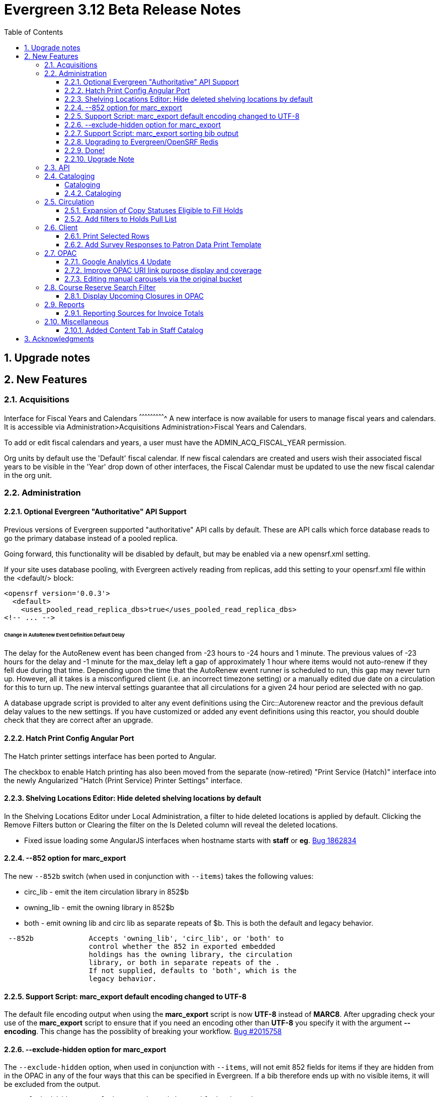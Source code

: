= Evergreen 3.12 Beta Release Notes =
:toc:
:numbered:
:toclevels: 3

== Upgrade notes ==

== New Features ==

:leveloffset: +2


= Acquisitions =


Interface for Fiscal Years and Calendars
^^^^^^^^^^^^^^^^^^^^^^^^^^^^
A new interface is now available for users to manage fiscal years and calendars. It is accessible via Administration>Acquisitions Administration>Fiscal Years and Calendars.

To add or edit fiscal calendars and years, a user must have the ADMIN_ACQ_FISCAL_YEAR permission.

Org units by default use the 'Default' fiscal calendar. If new fiscal calendars are created and users wish their associated fiscal years to be visible in the 'Year' drop down of other interfaces, the Fiscal Calendar must be updated to use the new fiscal calendar in the org unit.


= Administration =


== Optional Evergreen "Authoritative" API Support ==

Previous versions of Evergreen supported "authoritative" API calls by default.
These are API calls which force database reads to go the primary database
instead of a pooled replica.

Going forward, this functionality will be disabled by default, but may be
enabled via a new opensrf.xml setting.

If your site uses database pooling, with Evergreen actively reading from
replicas, add this setting to your opensrf.xml file within the <default/>
block:

[source,xml]
----
<opensrf version='0.0.3'>
  <default>
    <uses_pooled_read_replica_dbs>true</uses_pooled_read_replica_dbs>
<!-- ... -->
----




Change in AutoRenew Event Definition Default Delay
^^^^^^^^^^^^^^^^^^^^^^^^^^^^^^^^^^^^^^^^^^^^^^^^^^

The delay for the AutoRenew event has been changed from -23 hours to
-24 hours and 1 minute.  The previous values of -23 hours for the
delay and -1 minute for the max_delay left a gap of approximately 1
hour where items would not auto-renew if they fell due during that
time.  Depending upon the time that the AutoRenew event runner is
scheduled to run, this gap may never turn up.  However, all it takes
is a misconfigured client (i.e. an incorrect timezone setting) or a
manually edited due date on a circulation for this to turn up.  The
new interval settings guarantee that all circulations for a given 24
hour period are selected with no gap.

A database upgrade script is provided to alter any event definitions
using the Circ::Autorenew reactor and the previous default delay
values to the new settings.  If you have customized or added any event
definitions using this reactor, you should double check that they are
correct after an upgrade.


== Hatch Print Config Angular Port ==
The Hatch printer settings interface has been ported to Angular.

The checkbox to enable Hatch printing has also been moved from the 
separate (now-retired) "Print Service (Hatch)" interface into the newly 
Angularized "Hatch (Print Service) Printer Settings" interface.



== Shelving Locations Editor: Hide deleted shelving locations by default ==

In the Shelving Locations Editor under Local Administration, a filter to hide 
deleted locations is applied by default. Clicking the Remove Filters button or 
Clearing the filter on the Is Deleted column will reveal the deleted locations.


* Fixed issue loading some AngularJS interfaces when hostname starts with *staff* or *eg*. https://bugs.launchpad.net/evergreen/+bug/1862834[Bug 1862834]


== --852 option for marc_export ==

The new `--852b` switch (when used in conjunction with `--items`)
takes the following values:

 * circ_lib - emit the item circulation library in 852$b
 * owning_lib - emit the owning library in 852$b
 * both - emit owning lib and circ lib as separate repeats
   of $b. This is both the default and legacy behavior.

[source]
----
 --852b             Accepts 'owning_lib', 'circ_lib', or 'both' to
                    control whether the 852 in exported embedded
                    holdings has the owning library, the circulation
                    library, or both in separate repeats of the .
                    If not supplied, defaults to 'both', which is the
                    legacy behavior.
----


== Support Script: marc_export default encoding changed to UTF-8 ==

The default file encoding output when using the *marc_export* script is
now *UTF-8* instead of *MARC8*.  After upgrading check your use of the
*marc_export* script to ensure that if you need an encoding other than 
*UTF-8* you specify it with the argument *--encoding*.  This change has
the possiblity of breaking your workflow. 
https://bugs.launchpad.net/evergreen/+bug/2015758[Bug #2015758]


== --exclude-hidden option for marc_export ==

The `--exclude-hidden` option, when used in conjunction with
`--items`, will not emit 852 fields for items if they are hidden
from in the OPAC in any of the four ways that this can be
specified in Evergreen. If a bib therefore ends up with no
visible items, it will be excluded from the output.

[source]
----
 --exclude-hidden   Exclude records and items if the item is not
                    OPAC-visible per its org unit, status, shelving,
                    location, or flag on the item record. This option
                    is effective only if the --library and/or --items
                    flags are supplied. This option takes precedence;
                    for example, if the org unit specified by --library
                    is not OPAC-visible, its records will not be included
                    in the export.
----


== Support Script: marc_export sorting bib output ==

The *marc_export* script will now sort the bib record output
by the bib record ID so that the records in the export file
are in a consistant order. 
https://bugs.launchpad.net/evergreen/+bug/2029256[Bug #2029256]


== Upgrading to Evergreen/OpenSRF Redis ==

Some of these steps are part of a standard install, included here
for completeness.

=== NOTE ===

Most of these steps are done automatically when installing OpenSRF and 
Evergreen from scratch.  It may be easier for some (and less error 
prone) to install new servers than to upgrade existing ones.

=== Assumptions ===

* Evergreen/OpenSRF are installed in the default /openils directory.
* Assumes a single machine 'localhost' install.

=== Install ===

* From within the dowload / checkout directory
* ${OSNAME} might be, for example, 'ubuntu-jammy'

==== Install Prerequisites ====

[source,sh]
------------------------------------------------------------------------------
sudo make -f OpenSRF/src/extras/Makefile.install ${OSNAME}
sudo make -f Evergreen/Open-ILS/src/extras/Makefile.install ${OSNAME}
------------------------------------------------------------------------------

==== Install Opensrf & Evergreen ====

[source,sh]
------------------------------------------------------------------------------
cd OpenSRF
make clean all
sudo make install

# ----

cd ../Evergreen
make clean all
sudo make install
------------------------------------------------------------------------------

=== Configure ===

==== configure opensrf_core.xml ====

===== Create a local redis-accounts.txt file =====

Redis passwords are generated at install time and stored in 
'redis-accounts.txt.example'.  Make a local copy to retain our passwords.
The defaults will be locally generated, unique, and safe to use.

[source,sh]
------------------------------------------------------------------------------
cd /openils/conf
cp redis-accounts.txt.example redis-accounts.txt
------------------------------------------------------------------------------

===== Copy Redis passwords into opensrf_core.xml =====

Passwords are defined for 'opensrf', 'router', and 'gateway'.

Example redis-accounts.txt entry for the 'opensrf' account:

[source,sh]
------------------------------------------------------------------------------
ACL SETUSER opensrf reset
ACL SETUSER opensrf on >1f129912-b38a-4c42-910f-521e0651b7b9
ACL SETUSER opensrf -@all +lpop +blpop +rpush +del ~opensrf:router:* ~opensrf:service:* ~opensrf:client:*
------------------------------------------------------------------------------

The 'opensrf' account password for the example above is
'1f129912-b38a-4c42-910f-521e0651b7b9'.  Copy this value into opensrf_core.xml

[source,xml]
------------------------------------------------------------------------------
    <domain>private.localhost</domain>                                         
    <username>opensrf</username>                                               
    <passwd>1f129912-b38a-4c42-910f-521e0651b7b9</passwd> 
------------------------------------------------------------------------------

Repeat this process for the 'router' and 'gateway' accounts.  There will
be one password entry for 'gateway' and 2 password entries for 'router'.

===== Update Gateway Username =====

Going forward, the username for the <gateway/> section will be 'gateway'.

Example:

[source,xml]
------------------------------------------------------------------------------
  <gateway>
    ...
    <username>gateway</username>
    <passwd>a9080f2e-3504-4d38-9179-8e3d06c53bfd</passwd>
    <port>6379</port>
    <loglevel>3</loglevel>
    ...
  </gateway>
------------------------------------------------------------------------------

===== Update the Port =====

Update occurrences of port '5222' (i.e. your local ejabberd port) with
the default Redis port '6379'. There will be 4 occurrences by default.

Example:

[source,xml]
------------------------------------------------------------------------------
    <domain>private.localhost</domain>
    <username>opensrf</username>
    <passwd>1f129912-b38a-4c42-910f-521e0651b7b9</passwd>
    <port>6379</port>
------------------------------------------------------------------------------


==== Update /etc/hosts ====

To avoid requiring Redis listen on multiple IP addresses, change the
'public' and 'private' hosts in /etc/hosts to use the same IP.

[source,sh]
------------------------------------------------------------------------------
127.0.0.1 localhost public.localhost private.localhost
------------------------------------------------------------------------------

==== Configure Redis ====

Disable message persistence by modifying the Redis 'save' setting.

* Open `/etc/redis/redis.conf` and make the following                            
** Apply a save value of ""
** Disable existing definitions for the 'save' value.

[source, bash]                                                                 
---------------------------------------------------------------------------    
# Snapshotting can be completely disabled with a single empty string argument  
# as in following example:                                                     
#                                                                              
save ""                                                                        

# save 900 1
# save 300 10
# save 60 10000
---------------------------------------------------------------------------    
                                                                              
Restart the Redis server to make the changes take effect:                   
                                                                              
[source,sh]
---------------------------------------------------------------------------    
sudo systemctl restart redis-server                                                   
---------------------------------------------------------------------------    

==== Restart Everything ====

[source,sh]
---------------------------------------------------------------------------    
osrf_control -l --restart-all
sudo systemctl restart apache2 nginx websocketd-osrf
---------------------------------------------------------------------------    

== Done! ==




== Upgrade Note ==

=== Removal of OpenSRF Legacy JSON Gateway ===

The OpenSRF Legacy JSON Gateway is deprecated and will been removed from OpenSRF.  This
requires removing any references to it in the Apache configuration.

This means removing references to "OSRFGatewayLegacyJSON" in 
/etc/apache2/eg_vhost.conf.

Example patch:

[source,diff]
------------------------------------------------------------------------------
-# XXX Note, it's important to explicitly set the JSON encoding style 
-# (OSRFGatewayLegacyJSON), since the default encoding style will likely change 
-# with OpenSRF 1.0
-# ----------------------------------------------------------------------------------
-# OpenSRF JSON legacy gateway
-# ----------------------------------------------------------------------------------
-<Location /gateway>
-    SetHandler osrf_json_gateway_module
-    OSRFGatewayLegacyJSON "true"
-    Require all granted 
-</Location>
-# ----------------------------------------------------------------------------------
-# New-style OpenSRF JSON gateway
+# OpenSRF JSON gateway
 # ----------------------------------------------------------------------------------
 <Location /osrf-gateway-v1>
     SetHandler osrf_json_gateway_module
-    OSRFGatewayLegacyJSON "false"
     Require all granted
 </Location>
------------------------------------------------------------------------------



= API =


* The open-ils.actor.carousel.retrieve_by_org API now returns the carousel's default name in addition to the override name.
* The open-ils.actor.carousel.get_contents API now returns the item author as well as title.



= Cataloging =


==== Cataloging ====

.Create MARC Record Interface Enhancements


* Add a global keyboard shortcut for Create MARC Record of Ctrl+F3. https://bugs.launchpad.net/evergreen/+bug/2031040([Bug 2031040])

* Focus on the template selector on load, and set unique page title for interface. (https://bugs.launchpad.net/evergreen/+bug/2031043[Bug 2031043])

* Focus on item add checkbox and switch to call number input after activation. (https://bugs.launchpad.net/evergreen/+bug/2031114[Bug 2031114])

* Hide the help button when the flat text editor is enabled since it doesn't do anything in that mode. (https://bugs.launchpad.net/evergreen/+bug/2031123[Bug 2031123])

* Add keyboard shortcut (Ctrl+s) to save in the flat text editor. (https://bugs.launchpad.net/evergreen/+bug/2031162[Bug 2031162])

* Add shortcut key (Ctrl+E) to jump to the flat text editor textbox. (https://bugs.launchpad.net/evergreen/+bug/2031177[Bug 2031177])

== Cataloging ==

Staff can now set a default item alert type for new item
alerts.  To do this:

. Open the holdings editor
. Select the Preferences tab.  
. Under the "Item Attribute Settings" heading, use the
"Default Item Alert Type" dropdown to choose the type
that you use most frequently.
. The setting takes effect immediately, no need to save
it.



* Barcode transfered to new copy in volume editor in Angular interface for fast item add. https://bugs.launchpad.net/evergreen/+bug/1986706[Bug 1986706]



= Circulation =


== Expansion of Copy Statuses Eligible to Fill Holds ==

Copies with a status that has both the `holdable` and `is_available`
fields set to `true` are now elibible to fill holds.  This was
previously limited to copies with a "magical" status of 0 or 7.  The
change expands the copies that can fill holds and affords better
control over what copies with what statuses will appear on the holds
pull list or target holds.


== Add filters to Holds Pull List ==

Two new filter comboboxes have been added to the Holds Pull List, one to filter by Pickup Library
and one to filter by Shelving Locations / Shelving Location Groups. The Print Full List and
Download CSV actions respect the new filters, which will improve usability for libraries with
large pull lists who need to split the list into sections for multiple staff to work on. The
settings are also sticky, which will make it easier for individuals who always work on pulling
holds in the same section of the library every day.
 


= Client =


== Print Selected Rows ==

Grids throughout the staff client now have an option
to print only rows that the user has selected, rather
than printing all rows in the grid.



== Add Survey Responses to Patron Data Print Template ==

Includes most recent response to each available survey question on
the Patron Data print template. 


= OPAC =

== Google Analytics 4 Update ==

Google is transitioning from Universal Analytics
to GA4 during the Summer of 2023, which requires
an update to the Javascript that is embedded in the 
public catalog pages. 

Note that Google requires each site to set up a
new unique code (G-) that replaces the old
(UA-) code and this will also need to be updated in
config.tt2.

New Setting for Default URI Notes
^^^^^^^^^^^^^^^^^^^^^^^^^^^^^^^^^
If a URI does not have a 856$z defining a note to display next to
it in the OPAC you can use the opac.uri_default_note_text setting
to define one.

This feature helps to save catalogers time.  If your library has
a note that should be added to a wide range of electronic resources,
rather than applying the note to all applicable records, you can set
this setting to an appropriate value, and add an 856$z note for any
resources that shouldn't receive the default note.


== Improve OPAC URI link purpose display and coverage ==

Previously, the logic used in the OPAC and staff client to display
non-located URIs was slightly different. In particular, the staff client
included any 856 with an ind2 value of 0, 1, or 2, and provided a label
indicating the purpose of the URI based on the ind2 value. The OPAC, on
the other hand, only displayed 856s with an ind2 of 0 or 1, and did
not distinguish the purpose.

Now the OPAC displays non-located URIs in the same ways as the staff
client, including those with an ind2 value of 2 and displaying a
descriptive purpose with the link.



== Editing manual carousels via the original bucket ==

Creating a carousel from a bucket no longer creates a new "System-created bucket".  When
a new carousel is generated from a record bucket, any changes made to the bucket will be
automatically reflected in the carousel. Staff no longer need to go to the Carousels
Administration screen to make these changes.

This change only affects newly created carousels.  Existing manual carousels will still
need to be edited via the Carousels Administration screen.


= Course Reserve Search Filter =

This filter allows users to limit their search to records that are
    attached to courses at particular libraries, like so:
    
        biology on_reserve(5, 10)
    
The filter can also be negated to search for records that are not
attached to a course:
    
        biology -on_reserve(5)

If an organization is opted into the Course Materials module, this
filter will appear on the search results page of the public catalog.
Staff at these organizations will have a new option in their
staff catalog search preferences to enable this filter in the staff
catalog as well.


== Display Upcoming Closures in OPAC ==

Adds display of upcoming closures (as entered in
the Closed Dates Editor) to the library information
pages in the OPAC.


= Reports =


== Reporting Sources for Invoice Totals ==

Three new reporting sources are available to permit reporting
on the total amount of invoices, including both line items and
direct charges. The sources are:

  * Invoice Totals
  * Invoice Debits by Fund
  * Invoice Debits by Fund Tag

These sources are meant to be used as the base source of a report,
with any additional fields and tables of interest brought via
navigating links in the template editor.


= Miscellaneous =

== Added Content Tab in Staff Catalog ==

Adds an Added Content tab to the record details page in the angular staff catalog.

 *  The new Added Content tab currently supports only NoveList Select added content.
 *  NoveList Select subscribers will need to request credentials specifying the staff client url from NoveList for the library settings, separate from the credentials used in the OPAC.

=== Added Content Library Settings ===

The following Library Settings control the behavior of the Added Content tab

  * Staff Client added content: NoveList Select API version (not required)
  * Staff Client added content: NoveList Select profile/user (
  * Staff Client added content: NoveList Select key/password
  * URL Override for NoveList Select added content javascript (not required)

The following new permission controls the ability to setting the URL Override library setting

  * UPDATE_ADDED_CONTENT_URL

=== Added Content Tab Behavior ===

  * If no NoveList settings are present for the OU level, the Added Content tab does not appear.
  * If NoveList is set up but the bib record lacks ISBNs, or there is no NoveList content available for the work, the tab appears but it will say "No Added Content" and its star will be empty and gray.
  * If NoveList is set up and content is available, the tab's star will be gold and filled in. It may take a few seconds to change when you first load the record. It will load in the background while you are viewing any other tab in the record.
* Fix an issue where auto-renewal events can overwhelm open-ils.trigger drones (LP#2030915)
* Adds a new database view for open non-cataloged circulations: action.open_non_cataloged_circulation (LP#2019974)
* Improve the performance of the marc_export support script, particularly when items are included (LP#2041364)
* Add a --batch-size option to the marc_export support script to better control resource usage (LP#2041364)
* Reimplementation of Cataloging -> Link Checker in Angular. Changed a few things hopefully for the better:
  - Relabeled URL Verification Attempts to Batches
  - Relabeled URL Verifications to Attempts
  - Main grid display combines Sessions and Batches.


:leveloffset: 0


== Acknowledgments ==
The Evergreen project would like to acknowledge the following
organizations that commissioned developments in this release of
Evergreen:

TODO

We would also like to thank the following individuals who contributed
code, translations, documentations patches and tests to this release of
Evergreen:

TODO


We also thank the following organizations whose employees contributed
patches:

TODO

We regret any omissions.  If a contributor has been inadvertently
missed, please open a bug at http://bugs.launchpad.net/evergreen/
with a correction.

